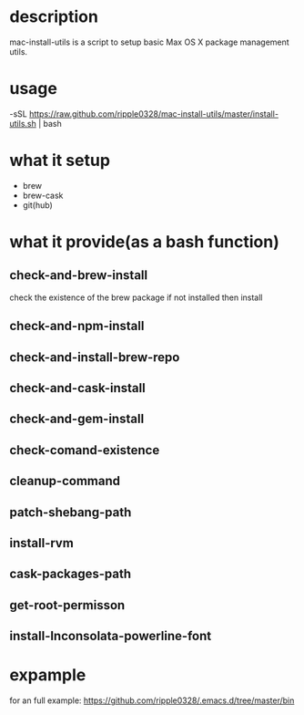 * description
  mac-install-utils is a script to setup basic Max OS X package management utils.
* usage
  \curl -sSL https://raw.github.com/ripple0328/mac-install-utils/master/install-utils.sh | bash
* what it setup
  * brew
  * brew-cask
  * git(hub)
* what it provide(as a bash function)
** check-and-brew-install
   check the existence of the brew package
   if not installed then install
** check-and-npm-install
** check-and-install-brew-repo
** check-and-cask-install
** check-and-gem-install
** check-comand-existence
** cleanup-command
** patch-shebang-path
** install-rvm
** cask-packages-path
** get-root-permisson
** install-Inconsolata-powerline-font
* expample
  for an full example:
  https://github.com/ripple0328/.emacs.d/tree/master/bin

